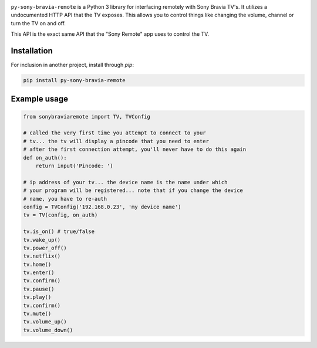 .. image:: https://scrutinizer-ci.com/g/Photonios/py-sony-bravia-remote/badges/build.png
    :target: https://scrutinizer-ci.com/g/SectorLabs/py-sony-bravia-remote/

.. image:: https://scrutinizer-ci.com/g/Photonios/py-sony-bravia-remote/badges/quality-score.png
    :target: https://scrutinizer-ci.com/g/SectorLabs/py-sony-bravia-remote/

.. image:: https://img.shields.io/:license-mit-blue.svg
    :target: http://doge.mit-license.org

.. image:: https://badge.fury.io/py/py-sony-bravia-remote.svg
    :target: https://pypi.python.org/pypi/py-sony-bravia-remote


``py-sony-bravia-remote`` is a Python 3 library for interfacing remotely with Sony Bravia TV's. It utilizes a undocumented HTTP
API that the TV exposes. This allows you to control things like changing the volume, channel or turn the TV on and off.

This API is the exact same API that the "Sony Remote" app uses to control the TV.

Installation
------------
For inclusion in another project, install through `pip`:

.. code-block:: bash

    pip install py-sony-bravia-remote

Example usage
-------------

.. code-block:: python

    from sonybraviaremote import TV, TVConfig

    # called the very first time you attempt to connect to your
    # tv... the tv will display a pincode that you need to enter
    # after the first connection attempt, you'll never have to do this again
    def on_auth():
        return input('Pincode: ')

    # ip address of your tv... the device name is the name under which
    # your program will be registered... note that if you change the device
    # name, you have to re-auth
    config = TVConfig('192.168.0.23', 'my device name')
    tv = TV(config, on_auth)

    tv.is_on() # true/false
    tv.wake_up()
    tv.power_off()
    tv.netflix()
    tv.home()
    tv.enter()
    tv.confirm()
    tv.pause()
    tv.play()
    tv.confirm()
    tv.mute()
    tv.volume_up()
    tv.volume_down()
